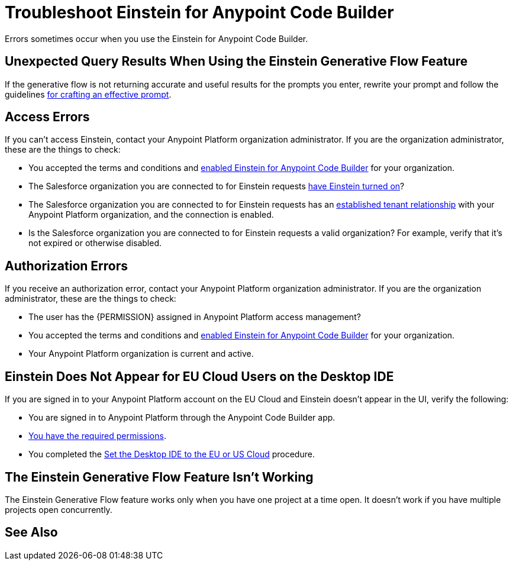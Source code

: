 = Troubleshoot Einstein for Anypoint Code Builder

Errors sometimes occur when you use the Einstein for Anypoint Code Builder.

== Unexpected Query Results When Using the Einstein Generative Flow Feature

If the generative flow is not returning accurate and useful results for the prompts you enter, rewrite your prompt and follow the guidelines xref:int-create-integrations-ai.adoc#craft-ai-prompt[for crafting an effective prompt].

== Access Errors

If you can't access Einstein, contact your Anypoint Platform organization administrator. If you are the organization administrator, these are the things to check:

* You accepted the terms and conditions and xref:int-ai-enable-einstein.adoc[enabled Einstein for Anypoint Code Builder] for your organization. 
* The Salesforce organization you are connected to for Einstein requests xref:https://help.salesforce.com/s/articleView?id=sf.generative_ai_enable.htm&type=5[have Einstein turned on]? 
* The Salesforce organization you are connected to for Einstein requests has an xref:xref:access-management::trusted-salesforce-org.adoc[established tenant relationship] with your Anypoint Platform organization, and the connection is enabled.  
* Is the Salesforce organization you are connected to for Einstein requests a valid organization? For example, verify that it's not expired or otherwise disabled. 

== Authorization Errors

If you receive an authorization error, contact your Anypoint Platform organization administrator. If you are the organization administrator, these are the things to check:

* The user has the {PERMISSION} assigned in Anypoint Platform access management? 
* You accepted the terms and conditions and xref:int-ai-enable-einstein.adoc[enabled Einstein for Anypoint Code Builder] for your organization.
* Your Anypoint Platform organization is current and active. 

== Einstein Does Not Appear for EU Cloud Users on the Desktop IDE

If you are signed in to your Anypoint Platform account on the EU Cloud and Einstein doesn't appear in the UI, verify the following:

* You are signed in to Anypoint Platform through the Anypoint Code Builder app.
* xref:int-create-integrations-ai.adoc#before-you-begin[You have the required permissions].
* You completed the xref:start-acb.adoc#change-clouds[Set the Desktop IDE to the EU or US Cloud] procedure.

== The Einstein Generative Flow Feature Isn't Working

The Einstein Generative Flow feature works only when you have one project at a time open. It doesn't work if you have multiple projects open concurrently. 

== See Also

